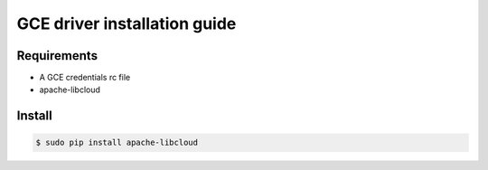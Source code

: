 *******
GCE driver installation guide
*******

Requirements
============

* A GCE credentials rc file
* apache-libcloud

Install
=======

.. code-block:: bash

  $ sudo pip install apache-libcloud
